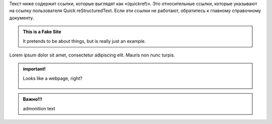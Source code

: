 .. title: A reStructuredText Primer
.. slug: a-restructuredtext-primer
.. date: 2017-06-06 09:13:13 UTC+03:00
.. tags:
.. category:
.. link:
.. description:
.. type: text

Текст ниже содержит ссылки, которые выглядят как «(quickref)». Это относительные ссылки, которые указывают на ссылку пользователя Quick reStructuredText. Если эти ссылки не работают, обратитесь к главному справочному документу.

.. raw:: html

  <pre>
  To install, run <span class="text-danger">nikola plugin -i navstories</span>
  </pre>


.. class:: jumbotron col-md-6

.. admonition:: This is a Fake Site

    It pretends to be about things, but is really just an example.

    .. raw:: html

       <a href="https://getnikola.com/" class="btn btn-primary btn-lg">Click Me!</a>


.. class:: col-md-5

Lorem ipsum dolor sit amet, consectetur adipiscing elit. Mauris non nunc turpis.

.. TEASER_END

.. admonition:: important!

  .. class:: lead

    Looks like a webpage, right?

  .. figure:: /images/catalog.jpg
     :target: /images/catalog.jpg

.. admonition:: Важно!!!

  admonition text
